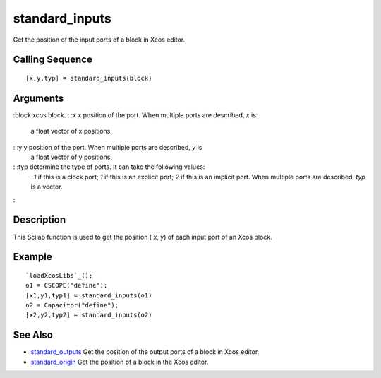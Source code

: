 


standard_inputs
===============

Get the position of the input ports of a block in Xcos editor.



Calling Sequence
~~~~~~~~~~~~~~~~


::

    [x,y,typ] = standard_inputs(block)




Arguments
~~~~~~~~~

:block xcos block.
: :x x position of the port. When multiple ports are described, `x` is
  a float vector of x positions.
: :y y position of the port. When multiple ports are described, `y` is
  a float vector of y positions.
: :typ determine the type of ports. It can take the following values:
  `-1` if this is a clock port; `1` if this is an explicit port; `2` if
  this is an implicit port. When multiple ports are described, `typ` is
  a vector.
:



Description
~~~~~~~~~~~

This Scilab function is used to get the position ( `x`, `y`) of each
input port of an Xcos block.



Example
~~~~~~~


::

    `loadXcosLibs`_();
    o1 = CSCOPE("define");
    [x1,y1,typ1] = standard_inputs(o1)
    o2 = Capacitor("define");
    [x2,y2,typ2] = standard_inputs(o2)




See Also
~~~~~~~~


+ `standard_outputs`_ Get the position of the output ports of a block
  in Xcos editor.
+ `standard_origin`_ Get the position of a block in the Xcos editor.


.. _standard_origin: standard_origin.html
.. _standard_outputs: standard_outputs.html


